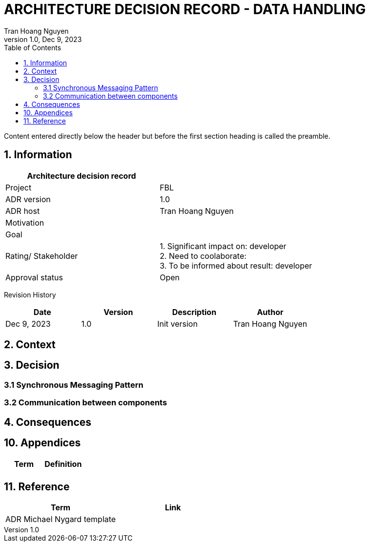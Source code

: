 = ARCHITECTURE DECISION RECORD - DATA HANDLING
Tran Hoang Nguyen 
1.0, Dec 9, 2023
:toc:
:icons: font
:url-quickref: https://docs.asciidoctor.org/asciidoc/latest/syntax-quick-reference/

Content entered directly below the header but before the first section heading is called the preamble.

== 1. Information

|===
| Architecture decision record | 

|Project
|FBL

|ADR version
|1.0

|ADR host
|Tran Hoang Nguyen

|Motivation
|

|Goal
|

|Rating/ Stakeholder
|1. Significant impact on: developer +
2. Need to coolaborate: +
3. To be informed about result: developer

|Approval status
|Open

|===

Revision History

|===
|Date |Version |Description |Author

|Dec 9, 2023
|1.0
|Init version
|Tran Hoang Nguyen

|===


== 2. Context



== 3. Decision

=== 3.1 Synchronous Messaging Pattern

=== 3.2 Communication between components


== 4. Consequences




== 10. Appendices

|===
|Term |Definition

|
|

|===

== 11. Reference

|===
| Term | Link

|ADR Michael Nygard template
|
|===


